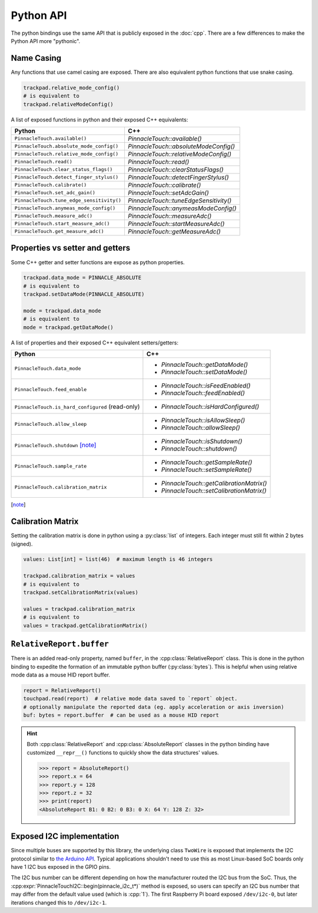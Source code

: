 Python API
==========

The python bindings use the same API that is publicly exposed in the :doc:`cpp`.
There are a few differences to make the Python API more "pythonic".

Name Casing
-----------

Any functions that use camel casing are exposed. There are also equivalent python functions that
use snake casing.

.. code-block:: python

    trackpad.relative_mode_config()
    # is equivalent to
    trackpad.relativeModeConfig()

A list of exposed functions in python and their exposed C++ equivalents:

.. list-table::
    :header-rows: 1

    * - Python
      - C++
    * - ``PinnacleTouch.available()``
      - `PinnacleTouch::available()`
    * - ``PinnacleTouch.absolute_mode_config()``
      - `PinnacleTouch::absoluteModeConfig()`
    * - ``PinnacleTouch.relative_mode_config()``
      - `PinnacleTouch::relativeModeConfig()`
    * - ``PinnacleTouch.read()``
      - `PinnacleTouch::read()`
    * - ``PinnacleTouch.clear_status_flags()``
      - `PinnacleTouch::clearStatusFlags()`
    * - ``PinnacleTouch.detect_finger_stylus()``
      - `PinnacleTouch::detectFingerStylus()`
    * - ``PinnacleTouch.calibrate()``
      - `PinnacleTouch::calibrate()`
    * - ``PinnacleTouch.set_adc_gain()``
      - `PinnacleTouch::setAdcGain()`
    * - ``PinnacleTouch.tune_edge_sensitivity()``
      - `PinnacleTouch::tuneEdgeSensitivity()`
    * - ``PinnacleTouch.anymeas_mode_config()``
      - `PinnacleTouch::anymeasModeConfig()`
    * - ``PinnacleTouch.measure_adc()``
      - `PinnacleTouch::measureAdc()`
    * - ``PinnacleTouch.start_measure_adc()``
      - `PinnacleTouch::startMeasureAdc()`
    * - ``PinnacleTouch.get_measure_adc()``
      - `PinnacleTouch::getMeasureAdc()`

Properties vs setter and getters
--------------------------------

Some C++ getter and setter functions are expose as python properties.

.. code-block:: python

    trackpad.data_mode = PINNACLE_ABSOLUTE
    # is equivalent to
    trackpad.setDataMode(PINNACLE_ABSOLUTE)

    mode = trackpad.data_mode
    # is equivalent to
    mode = trackpad.getDataMode()


A list of properties and their exposed C++ equivalent setters/getters:

.. list-table::
    :header-rows: 1

    * - Python
      - C++
    * - ``PinnacleTouch.data_mode``
      - + `PinnacleTouch::getDataMode()`
        + `PinnacleTouch::setDataMode()`
    * - ``PinnacleTouch.feed_enable``
      - + `PinnacleTouch::isFeedEnabled()`
        + `PinnacleTouch::feedEnabled()`
    * - ``PinnacleTouch.is_hard_configured`` (read-only)
      - + `PinnacleTouch::isHardConfigured()`
    * - ``PinnacleTouch.allow_sleep``
      - + `PinnacleTouch::isAllowSleep()`
        + `PinnacleTouch::allowSleep()`
    * - ``PinnacleTouch.shutdown`` [note]_
      - + `PinnacleTouch::isShutdown()`
        + `PinnacleTouch::shutdown()`
    * - ``PinnacleTouch.sample_rate``
      - + `PinnacleTouch::getSampleRate()`
        + `PinnacleTouch::setSampleRate()`
    * - ``PinnacleTouch.calibration_matrix``
      - + `PinnacleTouch::getCalibrationMatrix()`
        + `PinnacleTouch::setCalibrationMatrix()`

.. [note]
    .. failure:: Missing

        One exception to this is that there is no function in the python binding for
        `PinnacleTouch::shutdown()` and `PinnacleTouch::isShutdown()`.
        Due to a naming conflict, these methods are only exposed via the
        ``PinnacleTouch.shutdown`` property.


Calibration Matrix
------------------

Setting the calibration matrix is done in python using a :py:class:`list` of integers.
Each integer must still fit within 2 bytes (signed).

.. code-block:: python

    values: List[int] = list(46)  # maximum length is 46 integers

    trackpad.calibration_matrix = values
    # is equivalent to
    trackpad.setCalibrationMatrix(values)

    values = trackpad.calibration_matrix
    # is equivalent to
    values = trackpad.getCalibrationMatrix()

``RelativeReport.buffer``
-------------------------

There is an added read-only property, named ``buffer``, in the :cpp:class:`RelativeReport` class.
This is done in the python binding to expedite the formation of an immutable python buffer
(:py:class:`bytes`). This is helpful when using relative mode data as a mouse HID report buffer.

.. code-block:: python

    report = RelativeReport()
    touchpad.read(report)  # relative mode data saved to `report` object.
    # optionally manipulate the reported data (eg. apply acceleration or axis inversion)
    buf: bytes = report.buffer  # can be used as a mouse HID report

.. hint::
    Both :cpp:class:`RelativeReport` and :cpp:class:`AbsoluteReport` classes in the python
    binding have customized ``__repr__()`` functions to quickly show the data structures' values.

    .. code-block:: python

        >>> report = AbsoluteReport()
        >>> report.x = 64
        >>> report.y = 128
        >>> report.z = 32
        >>> print(report)
        <AbsoluteReport B1: 0 B2: 0 B3: 0 X: 64 Y: 128 Z: 32>

Exposed I2C implementation
--------------------------

Since multiple buses are supported by this library, the underlying class ``TwoWire`` is exposed
that implements the I2C protocol similar to `the Arduino API
<https://www.arduino.cc/reference/en/language/functions/communication/wire/>`_. Typical
applications shouldn't need to use this as most Linux-based SoC boards only have 1 I2C bus exposed
in the GPIO pins.

The I2C bus number can be different depending on how the manufacturer routed the I2C bus
from the SoC. Thus, the :cpp:expr:`PinnacleTouchI2C::begin(pinnacle_i2c_t*)` method is exposed,
so users can specify an I2C bus number that may differ from the default value used (which is :cpp:`1`).
The first Raspberry Pi board exposed ``/dev/i2c-0``, but later iterations changed this to
``/dev/i2c-1``.

.. code-block:: python
    :caption: Using the ``/dev/i2c-0`` bus

    from cirque_pinnacle import PinnacleTouchI2C, TwoWire

    i2c_bus = TwoWire()
    i2c_bus.begin(0)  # specify the bus number here
    trackpad = PinnacleTouchI2C(DR_PIN)
    ok = trackpad.begin(i2c_bus)  # feed the custom I2C bus obj here
    if not ok:
        raise OSError("failed to find the trackpad")

.. py:module:: cirque_pinnacle

.. |stop_param_ignored| replace:: This parameter's value is ignored because repeated stop conditions and
    behaving like a I2C slave device is not supported in this implementation. A stop
    condition is always sent after

.. py:class:: TwoWire

    The actual implementation of this class depends on what ``PINNACLE_DRIVER`` was specified when
    the python binding was installed. By default, the python binding uses ``linux_kernel``. Review
    the :doc:`Python binding install instructions <../python>` for how to specify the
    ``PINNACLE_DRIVER`` to use.

    .. failure:: Missing features

        Interrupt Service Routines (ISR), acting as a slave device, and timeouts are not supported
        in this implementation.

    .. py:method:: begin(busNumber: int = 1) -> None

        Specify the ``busNumber`` as indicated in the ``/dev/i2c-<x>``.

        :param busNumber: The I2C bus number as identified by the directory listing in
            ``/dev/i2c-*``. For ``/dev/i2c-1``, this parameter's value should be :python:`1`.

            .. info:: Difference with ``mraa`` driver
                :collapsible:

                If using the ``mraa`` driver, then this number is not guaranteed to coincide with the
                actual I2C bus number (``/dev/i2c-<x>``). See the `MRAA source code
                <https://github.com/eclipse/mraa/tree/master/src>`_ for your platform to determine
                what number to use for which I2C bus.

                For compatibility reasons, this parameter defaults to :python:`0` when using the
                ``mraa`` driver.

    .. py:method:: end()

        Release the specified I2C bus.

    .. py:method:: beginTransmission(address: int) -> None

        Begin preparing for a buffered write operation to the specified I2C device's address.

        :param address: The I2C slave device's address.

    .. py:method:: write(data: int) -> int

        Add data to the buffer for a write operation. Data is not actually sent until
        :py:meth:`endTransmission()` is called.

        .. warning::
            This implementation uses an internal buffer that allocates 32 bytes. If more than 32
            bytes are added to the internal buffer, then all bytes in excess are dropped.

        :param data: A single byte to add to the internal buffer.

        :returns: The amount of data (in bytes) added. This should always be 1.

    .. py:method:: endTransmission(sendStop: int = 1) -> int

        Perform a buffered write operation over the I2C bus.

        :param sendStop: |stop_param_ignored| the buffered data is written.

        :returns: The amount of data (in bytes) written.

    .. py:method:: requestFrom(address: int, quantity: int, sendStop: int = 1) -> int

        Read a number of bytes from the specified I2C address.

        :param address: The I2C slave device's address.
        :param quantity: The number of bytes to read.

            .. warning::
                This implementation uses an internal buffer that allocates 32 bytes. If more than 32
                bytes are requested, then only 32 bytes are read.
        :param sendStop: |stop_param_ignored| the received data is stored in the internal buffer.

        :returns: The amount of data (in bytes) read. This should always be the ``quantity``
          specified.

    .. py:method:: available() -> int

        Get the number of bytes ready to read.

        .. warning::
            This should only be used after calling :py:meth:`requestFrom()`. Otherwise, the data
            returned may be about the data passed to :py:meth:`write()` (which uses the
            same internal buffer).

        :returns: The amount of data (in bytes) ready read to read from the internal buffer.

    .. py:method:: read() -> int

        Read a byte of data from the internal buffer.

        .. error::
            Make sure to call :py:meth:`requestFrom()` before using this function. Otherwise,
            the data returned may be from the data passed to :py:meth:`write()` (which uses the
            same internal buffer).

        :returns: A single byte. If there is no more data to read, then the value :python:`-1`
            is returned.

            .. hint:: Use :py:meth:`available()` to determine if there is more data to read.
